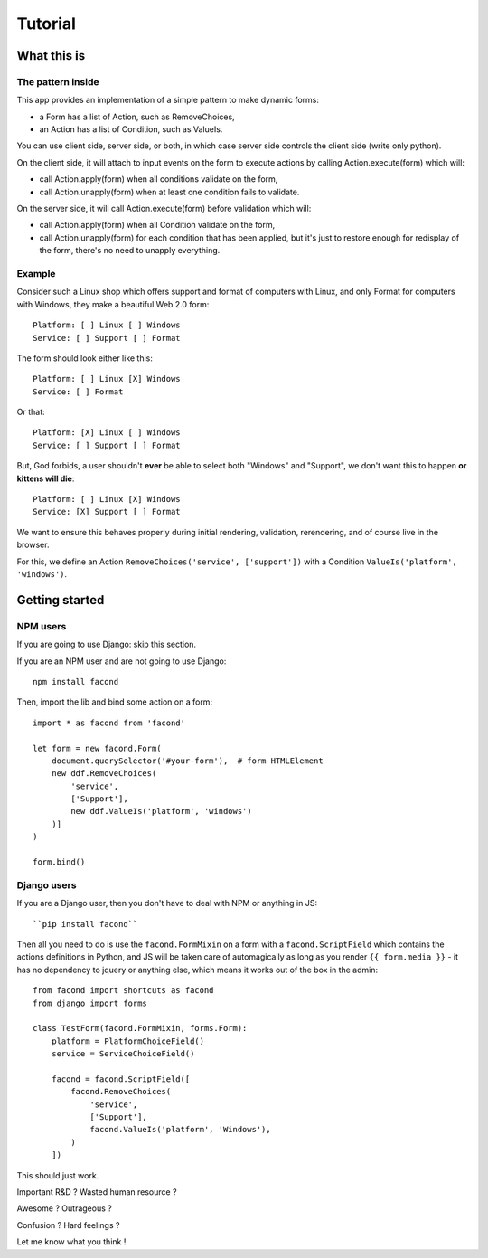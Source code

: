 Tutorial
~~~~~~~~

What this is
============

The pattern inside
------------------

This app provides an implementation of a simple pattern to make dynamic forms:

- a Form has a list of Action, such as RemoveChoices,
- an Action has a list of Condition, such as ValueIs.

You can use client side, server side, or both, in which case server side
controls the client side (write only python).

On the client side, it will attach to input events on the form to execute
actions by calling Action.execute(form) which will:

- call Action.apply(form) when all conditions validate on the form,
- call Action.unapply(form) when at least one condition fails to validate.

On the server side, it will call Action.execute(form) before validation which
will:

- call Action.apply(form) when all Condition validate on the form,
- call Action.unapply(form) for each condition that has been applied, but it's
  just to restore enough for redisplay of the form, there's no need to unapply
  everything.

Example
-------

Consider such a Linux shop which offers support and format of computers with
Linux, and only Format for computers with Windows, they make a beautiful Web
2.0 form::

    Platform: [ ] Linux [ ] Windows
    Service: [ ] Support [ ] Format

The form should look either like this::

    Platform: [ ] Linux [X] Windows
    Service: [ ] Format

Or that::

    Platform: [X] Linux [ ] Windows
    Service: [ ] Support [ ] Format

But, God forbids, a user shouldn't **ever** be able to select both "Windows"
and "Support", we don't want this to happen **or kittens will die**::

    Platform: [ ] Linux [X] Windows
    Service: [X] Support [ ] Format

We want to ensure this behaves properly during initial rendering,
validation, rerendering, and of course live in the browser.

For this, we define an Action ``RemoveChoices('service', ['support'])`` with a
Condition ``ValueIs('platform', 'windows')``.

Getting started
===============

NPM users
---------

If you are going to use Django: skip this section.

If you are an NPM user and are not going to use Django::

    npm install facond

Then, import the lib and bind some action on a form::

    import * as facond from 'facond'

    let form = new facond.Form(
        document.querySelector('#your-form'),  # form HTMLElement
        new ddf.RemoveChoices(
            'service',
            ['Support'],
            new ddf.ValueIs('platform', 'windows')
        )]
    )

    form.bind()

Django users
------------

If you are a Django user, then you don't have to deal with NPM or anything in
JS::

    ``pip install facond``

Then all you need to do is use the ``facond.FormMixin`` on a form with a
``facond.ScriptField`` which contains the actions definitions in Python, and JS
will be taken care of automagically as long as you render ``{{ form.media }}``
- it has no dependency to jquery or anything else, which means it works out of
the box in the admin::

    from facond import shortcuts as facond
    from django import forms

    class TestForm(facond.FormMixin, forms.Form):
        platform = PlatformChoiceField()
        service = ServiceChoiceField()

        facond = facond.ScriptField([
            facond.RemoveChoices(
                'service',
                ['Support'],
                facond.ValueIs('platform', 'Windows'),
            )
        ])

This should just work.

Important R&D ? Wasted human resource ?

Awesome ? Outrageous ?

Confusion ? Hard feelings ?

Let me know what you think !
